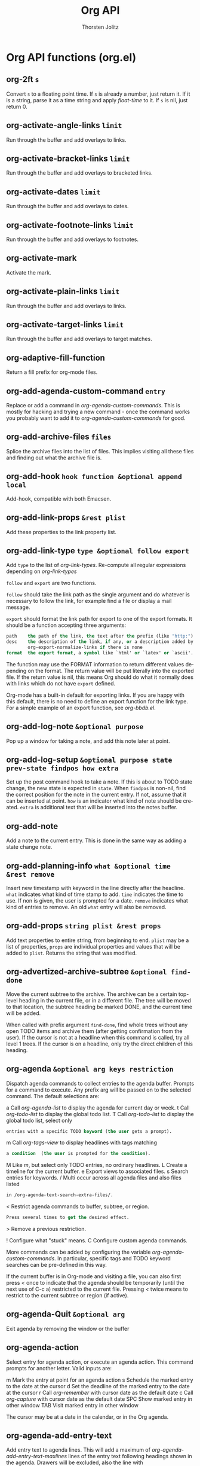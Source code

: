 #+OPTIONS:    H:3 num:nil toc:2 \n:nil @:t ::t |:t ^:{} -:t f:t *:t TeX:t LaTeX:t skip:nil d:(HIDE) tags:not-in-toc
#+STARTUP:    align fold nodlcheck hidestars oddeven lognotestate hideblocks
#+SEQ_TODO:   TODO(t) INPROGRESS(i) WAITING(w@) | DONE(d) CANCELED(c@)
#+TAGS:       Write(w) Update(u) Fix(f) Check(c) noexport(n)
#+TITLE:      Org API
#+AUTHOR:     Thorsten Jolitz
#+EMAIL:      tjolitz [at] gmail [dot] com
#+LANGUAGE:   en
#+STYLE:      <style type="text/css">#outline-container-introduction{ clear:both; }</style>
#+LINK_UP:    index.html
#+LINK_HOME:  http://orgmode.org/worg/
#+EXPORT_EXCLUDE_TAGS: noexport

* Org API functions (org.el)
** org-2ft =s=

Convert =s= to a floating point time.
If =s= is already a number, just return it.  If it is a string, parse
it as a time string and apply /float-time/ to it.  If =s= is nil, just return 0.


** org-activate-angle-links =limit=

Run through the buffer and add overlays to links.


** org-activate-bracket-links =limit=

Run through the buffer and add overlays to bracketed links.


** org-activate-dates =limit=

Run through the buffer and add overlays to dates.


** org-activate-footnote-links =limit=

Run through the buffer and add overlays to footnotes.


** org-activate-mark  

Activate the mark.


** org-activate-plain-links =limit=

Run through the buffer and add overlays to links.


** org-activate-target-links =limit=

Run through the buffer and add overlays to target matches.


** org-adaptive-fill-function  

Return a fill prefix for org-mode files.


** org-add-agenda-custom-command =entry=

Replace or add a command in /org-agenda-custom-commands/.
This is mostly for hacking and trying a new command - once the command
works you probably want to add it to /org-agenda-custom-commands/ for good.


** org-add-archive-files =files=

Splice the archive files into the list of files.
This implies visiting all these files and finding out what the
archive file is.


** org-add-hook =hook function &optional append local=

Add-hook, compatible with both Emacsen.


** org-add-link-props =&rest plist=

Add these properties to the link property list.


** org-add-link-type =type &optional follow export=

Add =type= to the list of /org-link-types/.
Re-compute all regular expressions depending on /org-link-types/

=follow= and =export= are two functions.

=follow= should take the link path as the single argument and do whatever
is necessary to follow the link, for example find a file or display
a mail message.

=export= should format the link path for export to one of the export formats.
It should be a function accepting three arguments:

#+begin_src emacs-lisp
  path    the path of the link, the text after the prefix (like "http:")
  desc    the description of the link, if any, or a description added by
          org-export-normalize-links if there is none
  format  the export format, a symbol like `html' or `latex' or `ascii'..
#+end_src

The function may use the FORMAT information to return different values
depending on the format.  The return value will be put literally into
the exported file.  If the return value is nil, this means Org should
do what it normally does with links which do not have =export= defined.

Org-mode has a built-in default for exporting links.  If you are happy with
this default, there is no need to define an export function for the link
type.  For a simple example of an export function, see /org-bbdb.el/.


** org-add-log-note =&optional purpose=

Pop up a window for taking a note, and add this note later at point.


** org-add-log-setup =&optional purpose state prev-state findpos how extra=

Set up the post command hook to take a note.
If this is about to TODO state change, the new state is expected in =state=.
When =findpos= is non-nil, find the correct position for the note in
the current entry.  If not, assume that it can be inserted at point.
=how= is an indicator what kind of note should be created.
=extra= is additional text that will be inserted into the notes buffer.


** org-add-note  

Add a note to the current entry.
This is done in the same way as adding a state change note.


** org-add-planning-info =what &optional time &rest remove=

Insert new timestamp with keyword in the line directly after the headline.
=what= indicates what kind of time stamp to add.  =time= indicates the time to use.
If non is given, the user is prompted for a date.
=remove= indicates what kind of entries to remove.  An old =what= entry will also
be removed.


** org-add-props =string plist &rest props=

Add text properties to entire string, from beginning to end.
=plist= may be a list of properties, =props= are individual properties and values
that will be added to =plist=.  Returns the string that was modified.


** org-advertized-archive-subtree =&optional find-done=

Move the current subtree to the archive.
The archive can be a certain top-level heading in the current file, or in
a different file.  The tree will be moved to that location, the subtree
heading be marked DONE, and the current time will be added.

When called with prefix argument =find-done=, find whole trees without any
open TODO items and archive them (after getting confirmation from the user).
If the cursor is not at a headline when this command is called, try all level
1 trees.  If the cursor is on a headline, only try the direct children of
this heading.


** org-agenda =&optional arg keys restriction=

Dispatch agenda commands to collect entries to the agenda buffer.
Prompts for a command to execute.  Any prefix arg will be passed
on to the selected command.  The default selections are:

a     Call /org-agenda-list/ to display the agenda for current day or week.
t     Call /org-todo-list/ to display the global todo list.
T     Call /org-todo-list/ to display the global todo list, select only
#+begin_src emacs-lisp
      entries with a specific TODO keyword (the user gets a prompt).
#+end_src
m     Call /org-tags-view/ to display headlines with tags matching
#+begin_src emacs-lisp
      a condition  (the user is prompted for the condition).
#+end_src
M     Like /m/, but select only TODO entries, no ordinary headlines.
L     Create a timeline for the current buffer.
e     Export views to associated files.
s     Search entries for keywords.
/     Multi occur across all agenda files and also files listed
#+begin_src emacs-lisp
      in /org-agenda-text-search-extra-files/.
#+end_src
<     Restrict agenda commands to buffer, subtree, or region.
#+begin_src emacs-lisp
      Press several times to get the desired effect.
#+end_src
>     Remove a previous restriction.
#     List "stuck" projects.
!     Configure what "stuck" means.
C     Configure custom agenda commands.

More commands can be added by configuring the variable
/org-agenda-custom-commands/.  In particular, specific tags and TODO keyword
searches can be pre-defined in this way.

If the current buffer is in Org-mode and visiting a file, you can also
first press /</ once to indicate that the agenda should be temporarily
(until the next use of C-c a) restricted to the current file.
Pressing /</ twice means to restrict to the current subtree or region
(if active).


** org-agenda-Quit =&optional arg=

Exit agenda by removing the window or the buffer


** org-agenda-action  

Select entry for agenda action, or execute an agenda action.
This command prompts for another letter.  Valid inputs are:

m     Mark the entry at point for an agenda action
s     Schedule the marked entry to the date at the cursor
d     Set the deadline of the marked entry to the date at the cursor
r     Call /org-remember/ with cursor date as the default date
c     Call /org-capture/ with cursor date as the default date
SPC   Show marked entry in other window
TAB   Visit marked entry in other window

The cursor may be at a date in the calendar, or in the Org agenda.


** org-agenda-add-entry-text  

Add entry text to agenda lines.
This will add a maximum of /org-agenda-add-entry-text-maxlines/ lines of the
entry text following headings shown in the agenda.
Drawers will be excluded, also the line with scheduling/deadline info.


** org-agenda-add-entry-to-org-agenda-diary-file =type text &optional d1 d2=

Add a diary entry with =type= to /org-agenda-diary-file/.
If =text= is not empty, it will become the headline of the new entry, and
the resulting entry will not be shown.  When =text= is empty, switch to
/org-agenda-diary-file/ and let the user finish the entry there.


** org-agenda-add-note =&optional arg=

Add a time-stamped note to the entry at point.


** org-agenda-align-tags =&optional line=

Align all tags in agenda items to /org-agenda-tags-column/.


** org-agenda-append-agenda  

Append another agenda view to the current one.
This function allows interactive building of block agendas.
Agenda views are separated by /org-agenda-block-separator/.


** org-agenda-archive  

Archive the entry or subtree belonging to the current agenda entry.


** org-agenda-archive-default  

Archive the entry or subtree belonging to the current agenda entry.


** org-agenda-archive-default-with-confirmation  

Archive the entry or subtree belonging to the current agenda entry.


** org-agenda-archive-to-archive-sibling  

Move the entry to the archive sibling.


** org-agenda-archive-with =cmd &optional confirm=

Move the entry to the archive sibling.


** org-agenda-archives-mode =&optional with-files=

Toggle inclusion of items in trees marked with :ARCHIVE:.
When called with a prefix argument, include all archive files as well.


** org-agenda-bulk-action =&optional arg=

Execute an remote-editing action on all marked entries.
The prefix arg is passed through to the command if possible.


** org-agenda-bulk-mark =&optional arg=

Mark the entry at point for future bulk action.


** org-agenda-bulk-mark-all  

Mark all entries for future agenda bulk action.


** org-agenda-bulk-mark-regexp =regexp=

Mark entries matching =regexp= for future agenda bulk action.


** org-agenda-bulk-remove-overlays =&optional beg end=

Remove the mark overlays between =beg= and =end= in the agenda buffer.
=beg= and =end= default to the buffer limits.

This only removes the overlays, it does not remove the markers
from the list in /org-agenda-bulk-marked-entries/.


** org-agenda-bulk-toggle  

Toggle marking the entry at point for bulk action.


** org-agenda-bulk-unmark =&optional arg=

Unmark the entry at point for future bulk action.


** org-agenda-bulk-unmark-all  

Remove all marks in the agenda buffer.
This will remove the markers and the overlays.


** org-agenda-change-all-lines =newhead hdmarker &optional fixface just-this=

Change all lines in the agenda buffer which match =hdmarker=.
The new content of the line will be =newhead= (as modified by
/org-agenda-format-item/).  =hdmarker= is checked with
/equal/ against all /org-hd-marker/ text properties in the file.
If =fixface= is non-nil, the face of each item is modified according to
the new TODO state.
If =just-this= is non-nil, change just the current line, not all.
If FORCE-TAGS is non nil, the car of it returns the new tags.


** org-agenda-change-time-span =span &optional n=

Change the agenda view to =span=.
=span= may be /day/, /week/, /month/, /year/.


** org-agenda-check-clock-gap =t1 t2 ok-list=

Check if gap =t1= -> =t2= contains one of the =ok-list= time-of-day values.


** org-agenda-check-for-timestamp-as-reason-to-ignore-todo-item =&optional end=

Do we have a reason to ignore this TODO entry because it has a time stamp?


** org-agenda-check-no-diary  

Check if the entry is a diary link and abort if yes.


** org-agenda-check-type =error &rest types=

Check if agenda buffer is of allowed type.
If =error= is non-nil, throw an error, otherwise just return nil.


** org-agenda-cleanup-fancy-diary  

Remove unwanted stuff in buffer created by /fancy-diary-display/.
This gets rid of the date, the underline under the date, and
the dummy entry installed by /org-mode/ to ensure non-empty diary for each
date.  It also removes lines that contain only whitespace.


** org-agenda-clock-cancel =&optional arg=

Cancel the currently running clock.


** org-agenda-clock-goto  

Jump to the currently clocked in task within the agenda.
If the currently clocked in task is not listed in the agenda
buffer, display it in another window.


** org-agenda-clock-in =&optional arg=

Start the clock on the currently selected item.


** org-agenda-clock-out  

Stop the currently running clock.


** org-agenda-clockreport-mode =&optional with-filter=

Toggle clocktable mode in an agenda buffer.
With prefix arg =with-filter=, make the clocktable respect the current
agenda filter.


** org-agenda-collect-markers  

Collect the markers pointing to entries in the agenda buffer.


** org-agenda-columns  

Turn on or update column view in the agenda.


** org-agenda-colview-compute =fmt=

Compute the relevant columns in the contributing source buffers.


** org-agenda-colview-summarize =cache=

Summarize the summarizable columns in column view in the agenda.
This will add overlays to the date lines, to show the summary for each day.


** org-agenda-compare-effort =op value=

Compare the effort of the current line with =value=, using =op=.
If the line does not have an effort defined, return nil.


** org-agenda-compute-starting-span =sd span &optional n=

Compute starting date for agenda.
=span= may be /day/, /week/, /month/, /year/.  The return value
is a cons cell with the starting date and the number of days,
so that the date =sd= will be in that range.


** org-agenda-copy-local-variable =var=

Get a variable from a referenced buffer and install it here.


** org-agenda-cycle-show =&optional n=

Show the current entry in another window, with default settings.
Default settings are taken from /org-show-hierarchy-above/ and siblings.
When use repeatedly in immediate succession, the remote entry will cycle
through visibility

children -> subtree -> folded

When called with a numeric prefix arg, that arg will be passed through to
/org-agenda-show-1/.  For the interpretation of that argument, see the
docstring of /org-agenda-show-1/.


** org-agenda-date-earlier =arg &optional what=

Change the date of this item to =arg= day(s) earlier.


** org-agenda-date-earlier-hours =arg=

Change the time of this item, in hour steps.


** org-agenda-date-earlier-minutes =arg=

Change the time of this item, in units of /org-time-stamp-rounding-minutes/.


** org-agenda-date-later =arg &optional what=

Change the date of this item to =arg= day(s) later.


** org-agenda-date-later-hours =arg=

Change the time of this item, in hour steps.


** org-agenda-date-later-minutes =arg=

Change the time of this item, in units of /org-time-stamp-rounding-minutes/.


** org-agenda-date-prompt =arg=

Change the date of this item.  Date is prompted for, with default today.
The prefix =arg= is passed to the /org-time-stamp/ command and can therefore
be used to request time specification in the time stamp.


** org-agenda-day-view =&optional day-of-year=

Switch to daily view for agenda.
With argument =day-of-year=, switch to that day of the year.


** org-agenda-deadline =arg &optional time=

Schedule the item at point.
=arg= is passed through to /org-deadline/.


** org-agenda-deadline-face =fraction=

Return the face to displaying a deadline item.
=fraction= is what fraction of the head-warning time has passed.


** org-agenda-diary-entry  

Make a diary entry, like the /i/ command from the calendar.
All the standard commands work: block, weekly etc.
When /org-agenda-diary-file/ points to a file,
/org-agenda-diary-entry-in-org-file/ is called instead to create
entries in that Org-mode file.


** org-agenda-diary-entry-in-org-file  

Make a diary entry in the file /org-agenda-diary-file/.


** org-agenda-dim-blocked-tasks  

Dim currently blocked TODO's in the agenda display.


** org-agenda-do-action =form &optional current-buffer=

Evaluate =form= at the entry pointed to by /org-agenda-action-marker/.


** org-agenda-do-context-action  

Show outline path and, maybe, follow mode window.


** org-agenda-do-tree-to-indirect-buffer  

Same as /org-agenda-tree-to-indirect-buffer/ without saving window.


** org-agenda-earlier =arg=

Go backward in time by the current span.
With prefix =arg=, go backward that many times the current span.


** org-agenda-entry-text-hide  

Remove any shown entry context.


** org-agenda-entry-text-mode =&optional arg=

Toggle entry text mode in an agenda buffer.


** org-agenda-entry-text-show  

Add entry context for all agenda lines.


** org-agenda-entry-text-show-here  

Add some text from the entry as context to the current line.


** org-agenda-execute =arg=

Execute another agenda command, keeping same window.
So this is just a shortcut for /C-c C-a/, available
in the agenda.


** org-agenda-execute-calendar-command =cmd=

Execute a calendar command from the agenda, with the date associated to
the cursor position.


** org-agenda-exit  

Exit agenda by removing the window or the buffer.
Also kill all Org-mode buffers which have been loaded by /org-agenda/.
Org-mode buffers visited directly by the user will not be touched.


** org-agenda-file-p =&optional file=

Return non-nil, if =file= is an agenda file.
If =file= is omitted, use the file associated with the current
buffer.


** org-agenda-file-to-front =&optional to-end=

Move/add the current file to the top of the agenda file list.
If the file is not present in the list, it is added to the front.  If it is
present, it is moved there.  With optional argument =to-end=, add/move to the
end of the list.


** org-agenda-files =&optional unrestricted archives=

Get the list of agenda files.
Optional =unrestricted= means return the full list even if a restriction
is currently in place.
When =archives= is t, include all archive files that are really being
used by the agenda files.  If ARCHIVE is /ifmode/, do this only if
/org-agenda-archives-mode/ is t.


** org-agenda-filter-apply =filter type=

Set =filter= as the new agenda filter and apply it.


** org-agenda-filter-by-category =strip=

Keep only those lines in the agenda buffer that have a specific category.
The category is that of the current line.


** org-agenda-filter-by-tag =strip &optional char narrow=

Keep only those lines in the agenda buffer that have a specific tag.
The tag is selected with its fast selection letter, as configured.
With prefix argument =strip=, remove all lines that do have the tag.
A lisp caller can specify =char=.  =narrow= means that the new tag should be
used to narrow the search - the interactive user can also press /-/ or /+/
to switch to narrowing.


** org-agenda-filter-by-tag-refine =strip &optional char=

Refine the current filter.  See /org-agenda-filter-by-tag/.


** org-agenda-filter-by-top-category =strip=

Keep only those lines in the agenda buffer that have a specific category.
The category is that of the current line.


** org-agenda-filter-effort-form =e=

Return the form to compare the effort of the current line with what =e= says.
=e= looks like "+<2:25".


** org-agenda-filter-make-matcher  

Create the form that tests a line for agenda filter.


** org-agenda-filter-top-category-apply =category &optional negative=

Set FILTER as the new agenda filter and apply it.


** org-agenda-fix-displayed-tags =txt tags add-inherited hide-re=

Remove tags string from =txt=, and add a modified list of tags.
The modified list may contain inherited tags, and tags matched by
/org-agenda-hide-tags-regexp/ will be removed.


** org-agenda-follow-mode  

Toggle follow mode in an agenda buffer.


** org-agenda-fontify-priorities  

Make highest priority lines bold, and lowest italic.


** org-agenda-format-date-aligned =date=

Format a date string for display in the daily/weekly agenda, or timeline.
This function makes sure that dates are aligned for easy reading.


** org-agenda-format-item =extra txt &optional category tags dotime remove-re habitp=

Format =txt= to be inserted into the agenda buffer.
In particular, it adds the prefix and corresponding text properties.  =extra=
must be a string and replaces the /%s/ specifier in the prefix format.
=category= (string, symbol or nil) may be used to overrule the default
category taken from local variable or file name.  It will replace the /%c/
specifier in the format.  =dotime=, when non-nil, indicates that a
time-of-day should be extracted from =txt= for sorting of this entry, and for
the /%t/ specifier in the format.  When =dotime= is a string, this string is
searched for a time before =txt= is.  =tags= can be the tags of the headline.
Any match of =remove-re= will be removed from =txt=.


** org-agenda-get-blocks  

Return the date-range information for agenda display.


** org-agenda-get-category-icon =category=

Return an image for =category= according to /org-agenda-category-icon-alist/.


** org-agenda-get-day-entries =file date &rest args=

Does the work for /org-diary/ and /org-agenda/.
=file= is the path to a file to be checked for entries.  =date= is date like
the one returned by /calendar-current-date/.  =args= are symbols indicating
which kind of entries should be extracted.  For details about these, see
the documentation of /org-diary/.


** org-agenda-get-day-face =date=

Return the face =date= should be displayed with.


** org-agenda-get-deadlines  

Return the deadline information for agenda display.


** org-agenda-get-progress  

Return the logged TODO entries for agenda display.


** org-agenda-get-represented-tags  

Get a list of all tags currently represented in the agenda.


** org-agenda-get-restriction-and-command =prefix-descriptions=

The user interface for selecting an agenda command.


** org-agenda-get-scheduled =&optional deadline-results=

Return the scheduled information for agenda display.


** org-agenda-get-sexps  

Return the sexp information for agenda display.


** org-agenda-get-some-entry-text =marker n-lines &optional indent &rest keep=

Extract entry text from =marker=, at most =n-lines= lines.
This will ignore drawers etc, just get the text.
If =indent= is given, prefix every line with this string.  If =keep= is
given, it is a list of symbols, defining stuff that should not be
removed from the entry content.  Currently only /planning/ is allowed here.


** org-agenda-get-timestamps =&optional deadline-results=

Return the date stamp information for agenda display.


** org-agenda-get-todos  

Return the TODO information for agenda display.


** org-agenda-goto =&optional highlight=

Go to the Org-mode file which contains the item at point.


** org-agenda-goto-calendar  

Open the Emacs calendar with the date at the cursor.


** org-agenda-goto-date =date=

Jump to =date= in agenda.


** org-agenda-goto-mouse =ev=

Go to the Org-mode file which contains the item at the mouse click.


** org-agenda-goto-today  

Go to today.


** org-agenda-holidays  

Display the holidays for the 3 months around the cursor date.


** org-agenda-insert-diary-as-top-level =text=

Make new entry as a top-level entry at the end of the file.
Add =text= as headline, and position the cursor in the second line so that
a timestamp can be added there.


** org-agenda-insert-diary-make-new-entry =text=

Make new entry as last child of current entry.
Add =text= as headline, and position the cursor in the second line so that
a timestamp can be added there.


** org-agenda-kill  

Kill the entry or subtree belonging to the current agenda entry.


** org-agenda-kill-all-agenda-buffers  

Kill all buffers in /org-agena-mode/.
This is used when toggling sticky agendas.  You can also explicitly invoke it
with /C-c a C-k/.


** org-agenda-later =arg=

Go forward in time by thee current span.
With prefix =arg=, go forward that many times the current span.


** org-agenda-list =&optional arg start-day span=

Produce a daily/weekly view from all files in variable /org-agenda-files/.
The view will be for the current day or week, but from the overview buffer
you will be able to go to other days/weeks.

With a numeric prefix argument in an interactive call, the agenda will
span =arg= days.  Lisp programs should instead specify =span= to change
the number of days.  =span= defaults to /org-agenda-span/.

=start-day= defaults to TODAY, or to the most recent match for the weekday
given in /org-agenda-start-on-weekday/.


** org-agenda-list-stuck-projects =&rest ignore=

Create agenda view for projects that are stuck.
Stuck projects are project that have no next actions.  For the definitions
of what a project is and how to check if it stuck, customize the variable
/org-stuck-projects/.


** org-agenda-log-mode =&optional special=

Toggle log mode in an agenda buffer.
With argument =special=, show all possible log items, not only the ones
configured in /org-agenda-log-mode-items/.
With a double /C-u/ prefix arg, show *only* log items, nothing else.


** org-agenda-manipulate-query-add  

Manipulate the query by adding a search term with positive selection.
Positive selection means the term must be matched for selection of an entry.


** org-agenda-manipulate-query-add-re  

Manipulate the query by adding a search regexp with positive selection.
Positive selection means the regexp must match for selection of an entry.


** org-agenda-manipulate-query-subtract  

Manipulate the query by adding a search term with negative selection.
Negative selection means term must not be matched for selection of an entry.


** org-agenda-manipulate-query-subtract-re  

Manipulate the query by adding a search regexp with negative selection.
Negative selection means regexp must not match for selection of an entry.


** org-agenda-mark-clocking-task  

Mark the current clock entry in the agenda if it is present.


** org-agenda-mark-filtered-text  

Mark all text hidden by filtering with a text property.


** org-agenda-mark-header-line =pos=

Mark the line at =pos= as an agenda structure header.


** org-agenda-maybe-redo  

If there is any window showing the agenda view, update it.


** org-agenda-menu =event=

Agenda menu


** org-agenda-mode  

Mode for time-sorted view on action items in Org-mode files.

The following commands are available:

key             binding
---             -------

C-c             Prefix Command
TAB             org-agenda-goto
C-k             org-agenda-kill
RET             org-agenda-switch-to
C-n             org-agenda-next-line
C-p             org-agenda-previous-line
C-x             Prefix Command
C-_             org-agenda-undo
SPC             org-agenda-show-and-scroll-up
!               org-agenda-toggle-deadlines
$               org-agenda-archive
%               org-agenda-bulk-mark-regexp
